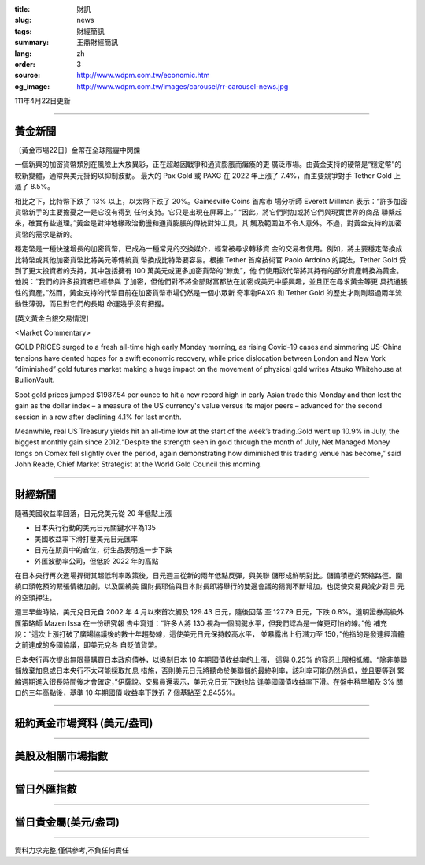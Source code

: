 :title: 財訊
:slug: news
:tags: 財經簡訊
:summary: 王鼎財經簡訊
:lang: zh
:order: 3
:source: http://www.wdpm.com.tw/economic.htm
:og_image: http://www.wdpm.com.tw/images/carousel/rr-carousel-news.jpg

111年4月22日更新

----

黃金新聞
++++++++

〔黃金市場22日〕金幣在全球陰霾中閃爍

一個新興的加密貨幣類別在風險上大放異彩，正在超越因戰爭和通貨膨脹而癱瘓的更
廣泛市場。由黃金支持的硬幣是“穩定幣”的較新變體，通常與美元掛鉤以抑制波動。
最大的 Pax Gold 或 PAXG 在 2022 年上漲了 7.4%，而主要競爭對手 Tether Gold 上
漲了 8.5%。

相比之下，比特幣下跌了 13% 以上，以太幣下跌了 20%。Gainesville Coins 首席市
場分析師 Everett Millman 表示：“許多加密貨幣新手的主要擔憂之一是它沒有得到
任何支持。它只是出現在屏幕上。” “因此，將它們附加或將它們與現實世界的商品
聯繫起來，確實有些道理。”黃金是對沖地緣政治動盪和通貨膨脹的傳統對沖工具，其
觸及範圍並不令人意外。不過，對黃金支持的加密貨幣的需求是新的。

穩定幣是一種快速增長的加密貨幣，已成為一種常見的交換媒介，經常被尋求轉移資
金的交易者使用。例如，將主要穩定幣換成比特幣或其他加密貨幣比將美元等傳統貨
幣換成比特幣要容易。根據 Tether 首席技術官 Paolo Ardoino 的說法，Tether Gold 
受到了更大投資者的支持，其中包括擁有 100 萬美元或更多加密貨幣的“鯨魚”，他
們使用該代幣將其持有的部分資產轉換為黃金。他說：“我們的許多投資者已經參與
了加密，但他們對不將全部財富都放在加密或美元中感興趣，並且正在尋求黃金等更
具抗通脹性的資產。”然而，黃金支持的代幣目前在加密貨幣市場仍然是一個小眾新
奇事物PAXG 和 Tether Gold 的歷史才剛剛超過兩年流動性薄弱，而且對它們的長期
命運幾乎沒有把握。




[英文黃金白銀交易情況]

<Market Commentary>

GOLD PRICES surged to a fresh all-time high early Monday morning, as 
rising Covid-19 cases and simmering US-China tensions have dented hopes 
for a swift economic recovery, while price dislocation between London and 
New York “diminished” gold futures market making a huge impact on the 
movement of physical gold writes Atsuko Whitehouse at BullionVault.
 
Spot gold prices jumped $1987.54 per ounce to hit a new record high in 
early Asian trade this Monday and then lost the gain as the dollar 
index – a measure of the US currency's value versus its major 
peers – advanced for the second session in a row after declining 4.1% 
for last month.
 
Meanwhile, real US Treasury yields hit an all-time low at the start of 
the week’s trading.Gold went up 10.9% in July, the biggest monthly gain 
since 2012.“Despite the strength seen in gold through the month of July, 
Net Managed Money longs on Comex fell slightly over the period, again 
demonstrating how diminished this trading venue has become,” said John 
Reade, Chief Market Strategist at the World Gold Council this morning.

----

財經新聞
++++++++
隨著美國收益率回落，日元兌美元從 20 年低點上漲

* 日本央行行動的美元日元關鍵水平為135
* 美國收益率下滑打壓美元日元匯率
* 日元在期貨中的倉位，衍生品表明進一步下跌
* 外匯波動率公司，但低於 2022 年的高點

在日本央行再次進場捍衛其超低利率政策後，日元週三從新的兩年低點反彈，與美聯
儲形成鮮明對比。儲備積極的緊縮路徑。圍繞口頭乾預的緊張情緒加劇，以及圍繞美
國財長耶倫與日本財長即將舉行的雙邊會議的猜測不斷增加，也促使交易員減少對日
元的空頭押注。

週三早些時候，美元兌日元自 2002 年 4 月以來首次觸及 129.43 日元，隨後回落
至 127.79 日元，下跌 0.8%。道明證券高級外匯策略師 Mazen Issa 在一份研究報
告中寫道：“許多人將 130 視為一個關鍵水平，但我們認為是一條更可怕的線。”他
補充說：“這次上漲打破了廣場協議後的數十年趨勢線，這使美元日元保持較高水平，
並暴露出上行潛力至 150，”他指的是發達經濟體之前達成的多國協議，即美元兌各
自貶值貨幣。

日本央行再次提出無限量購買日本政府債券，以遏制日本 10 年期國債收益率的上漲，
這與 0.25% 的容忍上限相抵觸。“除非美聯儲放棄加息或日本央行不太可能採取加息
措施，否則美元日元將聽命於美聯儲的最終利率，該利率可能仍然過低，並且要等到
緊縮週期進入很長時間後才會確定，”伊薩說。交易員還表示，美元兌日元下跌也恰
逢美國國債收益率下滑。在盤中稍早觸及 3% 關口的三年高點後，基準 10 年期國債
收益率下跌近 7 個基點至 2.8455%。


         

----

紐約黃金市場資料 (美元/盎司)
++++++++++++++++++++++++++++

.. raw:: html

  <A HREF="http://www.kitco.com/connecting.html">
  <IMG SRC="http://www.kitconet.com/images/quotes_4b2.gif" BORDER="0" ALT="[Most Recent Quotes from www.kitco.com]">
  </A>

----

美股及相關市場指數
++++++++++++++++++

.. raw:: html

  <!-- TradingView Widget BEGIN -->
  <div class="tradingview-widget-container">
    <div class="tradingview-widget-container__widget"></div>
    <div class="tradingview-widget-copyright"><a href="https://tw.tradingview.com/markets/indices/" rel="noopener" target="_blank"><span class="blue-text">指數行情</span></a>由TradingView提供</div>
    <script type="text/javascript" src="https://s3.tradingview.com/external-embedding/embed-widget-market-quotes.js" async>
    {
    "title": "指數",
    "width": 770,
    "height": 450,
    "locale": "zh_TW",
    "symbolsGroups": [
      {
        "name": "美國和加拿大",
        "symbols": [
          {
            "name": "FOREXCOM:SPXUSD",
            "displayName": "標準普爾500"
          },
          {
            "name": "FOREXCOM:NSXUSD",
            "displayName": "納斯達克100指數"
          },
          {
            "name": "CME_MINI:ES1!",
            "displayName": "E-迷你 標普指數期貨"
          },
          {
            "name": "INDEX:DXY",
            "displayName": "美元指數"
          },
          {
            "name": "FOREXCOM:DJI",
            "displayName": "道瓊斯 30"
          }
        ]
      },
      {
        "name": "歐洲",
        "symbols": [
          {
            "name": "INDEX:SX5E",
            "displayName": "歐元藍籌50"
          },
          {
            "name": "FOREXCOM:UKXGBP",
            "displayName": "富時100"
          },
          {
            "name": "INDEX:DEU30",
            "displayName": "德國DAX指數"
          },
          {
            "name": "INDEX:CAC40",
            "displayName": "法國 CAC 40 指數"
          },
          {
            "name": "INDEX:SMI"
          }
        ]
      },
      {
        "name": "亞太",
        "symbols": [
          {
            "name": "INDEX:NKY",
            "displayName": "日經225"
          },
          {
            "name": "INDEX:HSI",
            "displayName": "恆生"
          },
          {
            "name": "BSE:SENSEX",
            "displayName": "印度孟買指數"
          },
          {
            "name": "BSE:BSE500"
          },
          {
            "name": "INDEX:KSIC",
            "displayName": "韓國Kospi綜合指數"
          }
        ]
      }
    ],
    "colorTheme": "light"
  }
    </script>
  </div>
  <!-- TradingView Widget END -->

----

當日外匯指數
++++++++++++

.. raw:: html

  <!-- TradingView Widget BEGIN -->
  <div class="tradingview-widget-container">
    <div class="tradingview-widget-container__widget"></div>
    <div class="tradingview-widget-copyright"><a href="https://tw.tradingview.com/markets/currencies/forex-cross-rates/" rel="noopener" target="_blank"><span class="blue-text">外匯匯率</span></a>由TradingView提供</div>
    <script type="text/javascript" src="https://s3.tradingview.com/external-embedding/embed-widget-forex-cross-rates.js" async>
    {
    "width": "100%",
    "height": "100%",
    "currencies": [
      "EUR",
      "USD",
      "JPY",
      "GBP",
      "CNY",
      "TWD"
    ],
    "isTransparent": false,
    "colorTheme": "light",
    "locale": "zh_TW"
  }
    </script>
  </div>
  <!-- TradingView Widget END -->

----

當日貴金屬(美元/盎司)
+++++++++++++++++++++

.. raw:: html 

  <A HREF="http://www.kitco.com/connecting.html">
  <IMG SRC="http://www.kitconet.com/images/quotes_7a.gif" BORDER="0" ALT="[Most Recent Quotes from www.kitco.com]">
  </A>

----

資料力求完整,僅供參考,不負任何責任
